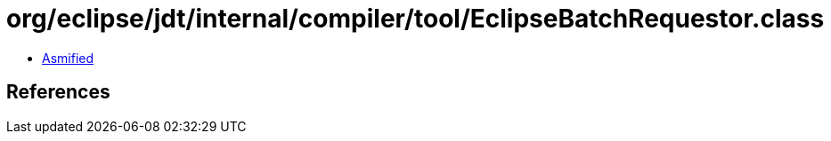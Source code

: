 = org/eclipse/jdt/internal/compiler/tool/EclipseBatchRequestor.class

 - link:EclipseBatchRequestor-asmified.java[Asmified]

== References

